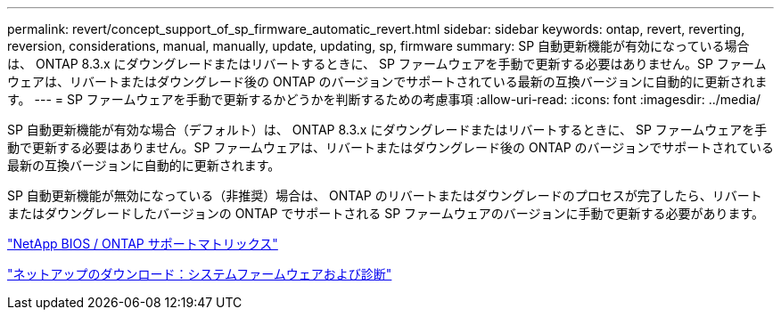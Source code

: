 ---
permalink: revert/concept_support_of_sp_firmware_automatic_revert.html 
sidebar: sidebar 
keywords: ontap, revert, reverting, reversion, considerations, manual, manually, update, updating, sp, firmware 
summary: SP 自動更新機能が有効になっている場合は、 ONTAP 8.3.x にダウングレードまたはリバートするときに、 SP ファームウェアを手動で更新する必要はありません。SP ファームウェアは、リバートまたはダウングレード後の ONTAP のバージョンでサポートされている最新の互換バージョンに自動的に更新されます。 
---
= SP ファームウェアを手動で更新するかどうかを判断するための考慮事項
:allow-uri-read: 
:icons: font
:imagesdir: ../media/


[role="lead"]
SP 自動更新機能が有効な場合（デフォルト）は、 ONTAP 8.3.x にダウングレードまたはリバートするときに、 SP ファームウェアを手動で更新する必要はありません。SP ファームウェアは、リバートまたはダウングレード後の ONTAP のバージョンでサポートされている最新の互換バージョンに自動的に更新されます。

SP 自動更新機能が無効になっている（非推奨）場合は、 ONTAP のリバートまたはダウングレードのプロセスが完了したら、リバートまたはダウングレードしたバージョンの ONTAP でサポートされる SP ファームウェアのバージョンに手動で更新する必要があります。

http://mysupport.netapp.com/NOW/download/tools/serviceimage/support/["NetApp BIOS / ONTAP サポートマトリックス"]

https://mysupport.netapp.com/site/downloads/firmware/system-firmware-diagnostics["ネットアップのダウンロード：システムファームウェアおよび診断"]

